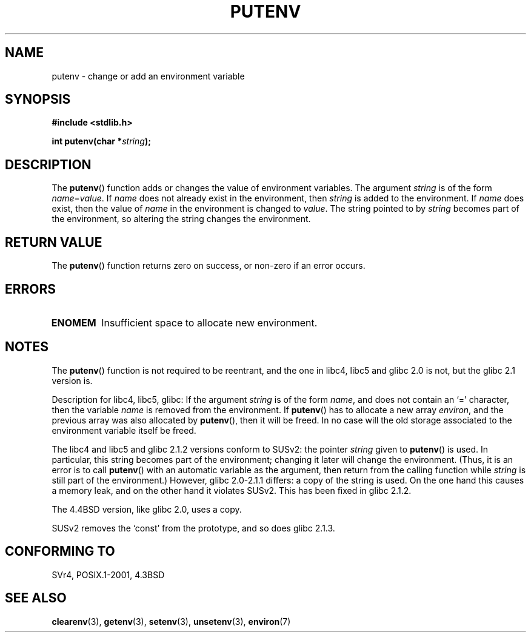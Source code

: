 .\" Copyright 1993 David Metcalfe (david@prism.demon.co.uk)
.\"
.\" Permission is granted to make and distribute verbatim copies of this
.\" manual provided the copyright notice and this permission notice are
.\" preserved on all copies.
.\"
.\" Permission is granted to copy and distribute modified versions of this
.\" manual under the conditions for verbatim copying, provided that the
.\" entire resulting derived work is distributed under the terms of a
.\" permission notice identical to this one.
.\"
.\" Since the Linux kernel and libraries are constantly changing, this
.\" manual page may be incorrect or out-of-date.  The author(s) assume no
.\" responsibility for errors or omissions, or for damages resulting from
.\" the use of the information contained herein.  The author(s) may not
.\" have taken the same level of care in the production of this manual,
.\" which is licensed free of charge, as they might when working
.\" professionally.
.\"
.\" Formatted or processed versions of this manual, if unaccompanied by
.\" the source, must acknowledge the copyright and authors of this work.
.\"
.\" References consulted:
.\"     Linux libc source code
.\"     Lewine's _POSIX Programmer's Guide_ (O'Reilly & Associates, 1991)
.\"     386BSD man pages
.\"	Single UNIX Specification, Version 2
.\" Modified Thu Apr  8 15:00:12 1993, David Metcalfe
.\" Modified Sat Jul 24 18:44:45 1993, Rik Faith (faith@cs.unc.edu)
.\" Modified Fri Feb 14 21:47:50 1997 by Andries Brouwer (aeb@cwi.nl)
.\" Modified Mon Oct 11 11:11:11 1999 by Andries Brouwer (aeb@cwi.nl)
.\" Modified Wed Nov 10 00:02:26 1999 by Andries Brouwer (aeb@cwi.nl)
.\" Modified Sun May 20 22:17:20 2001 by Andries Brouwer (aeb@cwi.nl)
.TH PUTENV 3  1993-04-08 "GNU" "Linux Programmer's Manual"
.SH NAME
putenv \- change or add an environment variable
.SH SYNOPSIS
.nf
.B #include <stdlib.h>
.sp
.BI "int putenv(char *" string );
.\" Not: const char *
.fi
.SH DESCRIPTION
The
.BR putenv ()
function adds or changes the value of environment
variables.
The argument \fIstring\fP is of the form \fIname\fP=\fIvalue\fP.
If \fIname\fP does not already exist in the environment, then
\fIstring\fP is added to the environment.
If \fIname\fP does exist,
then the value of \fIname\fP in the environment is changed to
\fIvalue\fP.
The string pointed to by \fIstring\fP becomes part of the environment,
so altering the string changes the environment.
.SH "RETURN VALUE"
The
.BR putenv ()
function returns zero on success,
or non-zero if an error occurs.
.SH ERRORS
.TP
.B ENOMEM
Insufficient space to allocate new environment.
.SH NOTES
The
.BR putenv ()
function is not required to be reentrant, and the
one in libc4, libc5 and glibc 2.0 is not, but the glibc 2.1 version is.
.LP
Description for libc4, libc5, glibc:
If the argument \fIstring\fP is of the form \fIname\fP,
and does not contain an `=' character, then the variable \fIname\fP
is removed from the environment.
If
.BR putenv ()
has to allocate a new array \fIenviron\fP,
and the previous array was also allocated by
.BR putenv (),
then it will be freed.
In no case will the old storage associated
to the environment variable itself be freed.
.LP
The libc4 and libc5 and glibc 2.1.2 versions conform to SUSv2:
the pointer \fIstring\fP given to
.BR putenv ()
is used.
In particular, this string becomes part of the environment;
changing it later will change the environment.
(Thus, it is an error is to call
.BR putenv ()
with an automatic variable
as the argument, then return from the calling function while \fIstring\fP
is still part of the environment.)
However, glibc 2.0-2.1.1 differs: a copy of the string is used.
On the one hand this causes a memory leak, and on the other hand
it violates SUSv2.
This has been fixed in glibc 2.1.2.
.LP
The 4.4BSD version, like glibc 2.0, uses a copy.
.LP
SUSv2 removes the `const' from the prototype, and so does glibc 2.1.3.
.SH "CONFORMING TO"
SVr4, POSIX.1-2001, 4.3BSD
.SH "SEE ALSO"
.BR clearenv (3),
.BR getenv (3),
.BR setenv (3),
.BR unsetenv (3),
.BR environ (7)
